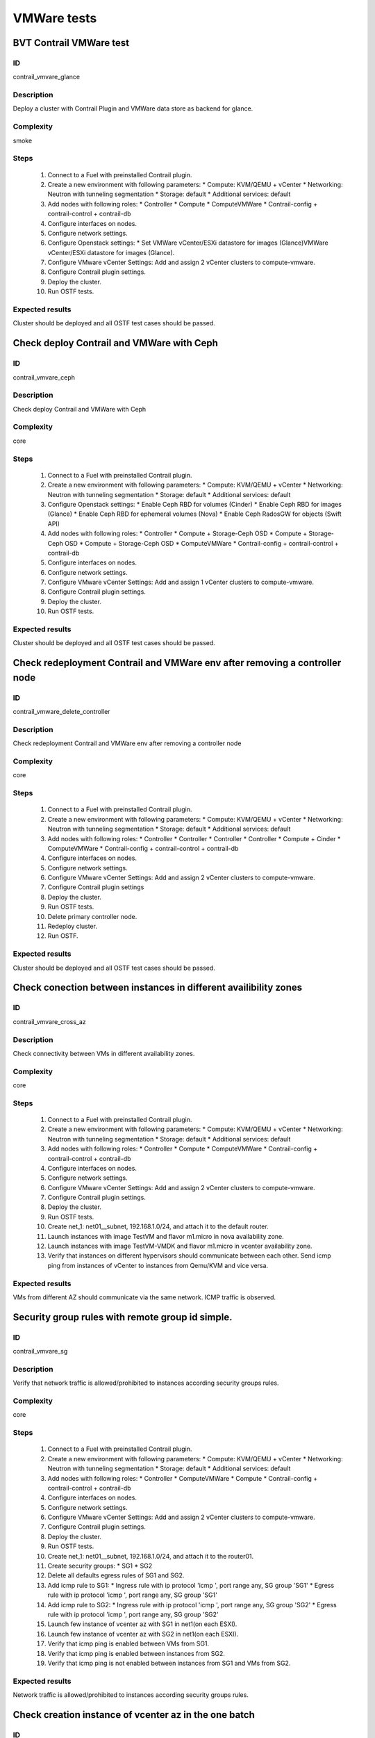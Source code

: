 ============
VMWare tests
============


BVT Contrail VMWare test
------------------------


ID
##

contrail_vmvare_glance


Description
###########

Deploy a cluster with Contrail Plugin and VMWare data store as backend for glance.


Complexity
##########

smoke


Steps
#####

    1. Connect to a Fuel with preinstalled Contrail plugin.
    2. Create a new environment with following parameters:
       * Compute: KVM/QEMU + vCenter
       * Networking: Neutron with tunneling segmentation
       * Storage: default
       * Additional services: default
    3. Add nodes with following roles:
       * Controller
       * Compute
       * ComputeVMWare
       * Contrail-config + contrail-control + contrail-db
    4. Configure interfaces on nodes.
    5. Configure network settings.
    6. Configure Openstack settings:
       * Set VMWare vCenter/ESXi datastore for images (Glance)VMWare vCenter/ESXi datastore for images (Glance).
    7. Configure VMware vCenter Settings:
       Add and assign 2 vCenter clusters to compute-vmware.
    8. Configure Contrail plugin settings.
    9. Deploy the cluster.
    10. Run OSTF tests.


Expected results
################

Cluster should be deployed and all OSTF test cases should be passed.


Check deploy Contrail and VMWare with Ceph
------------------------------------------


ID
##

contrail_vmvare_ceph


Description
###########

Check deploy Contrail and VMWare with Ceph


Complexity
##########

core


Steps
#####

    1. Connect to a Fuel with preinstalled Contrail plugin.
    2. Create a new environment with following parameters:
       * Compute: KVM/QEMU + vCenter
       * Networking: Neutron with tunneling segmentation
       * Storage: default
       * Additional services: default
    3. Configure Openstack settings:
       * Enable Ceph RBD for volumes (Cinder)
       * Enable Ceph RBD for images (Glance)
       * Enable Ceph RBD for ephemeral volumes (Nova)
       * Enable Ceph RadosGW for objects (Swift API)
    4. Add nodes with following roles:
       * Controller
       * Compute + Storage-Ceph OSD
       * Compute + Storage-Ceph OSD
       * Compute + Storage-Ceph OSD
       * ComputeVMWare
       * Contrail-config + contrail-control + contrail-db
    5. Configure interfaces on nodes.
    6. Configure network settings.
    7. Configure VMware vCenter Settings:
       Add and assign 1 vCenter clusters to compute-vmware.
    8. Configure Contrail plugin settings.
    9. Deploy the cluster.
    10. Run OSTF tests.


Expected results
################

Cluster should be deployed and all OSTF test cases should be passed.


Check redeployment Contrail and VMWare env after removing a controller node
---------------------------------------------------------------------------


ID
##

contrail_vmware_delete_controller


Description
###########

Check redeployment Contrail and VMWare env after removing a controller node


Complexity
##########

core


Steps
#####

    1. Connect to a Fuel with preinstalled Contrail plugin.
    2. Create a new environment with following parameters:
       * Compute: KVM/QEMU + vCenter
       * Networking: Neutron with tunneling segmentation
       * Storage: default
       * Additional services: default
    3. Add nodes with following roles:
       * Controller
       * Controller
       * Controller
       * Controller
       * Compute + Cinder
       * ComputeVMWare
       * Contrail-config + contrail-control + contrail-db
    4. Configure interfaces on nodes.
    5. Configure network settings.
    6. Configure VMware vCenter Settings:
       Add and assign 2 vCenter clusters to compute-vmware.
    7. Configure Contrail plugin settings
    8. Deploy the cluster.
    9. Run OSTF tests.
    10. Delete primary controller node.
    11. Redeploy cluster.
    12. Run OSTF.


Expected results
################

Cluster should be deployed and all OSTF test cases should be passed.


Check conection between instances in different availibility zones
-----------------------------------------------------------------


ID
##

contrail_vmvare_cross_az


Description
###########

Check connectivity between VMs in different availability zones.


Complexity
##########

core


Steps
#####

    1. Connect to a Fuel with preinstalled Contrail plugin.
    2. Create a new environment with following parameters:
       * Compute: KVM/QEMU + vCenter
       * Networking: Neutron with tunneling segmentation
       * Storage: default
       * Additional services: default
    3. Add nodes with following roles:
       * Controller
       * Compute
       * ComputeVMWare
       * Contrail-config + contrail-control + contrail-db
    4. Configure interfaces on nodes.
    5. Configure network settings.
    6. Configure VMware vCenter Settings:
       Add and assign 2 vCenter clusters to compute-vmware.
    7. Configure Contrail plugin settings.
    8. Deploy the cluster.
    9. Run OSTF tests.
    10. Create net_1: net01__subnet, 192.168.1.0/24,
        and attach it to the default router.
    11. Launch instances with image TestVM
        and flavor m1.micro in nova availability zone.
    12. Launch instances with image TestVM-VMDK
        and flavor m1.micro in vcenter availability zone.
    13. Verify that instances on different hypervisors
        should communicate between each other.
        Send icmp ping from instances of vCenter to instances
        from Qemu/KVM and vice versa.


Expected results
################

VMs from different AZ should communicate via the same network. ICMP traffic is observed.


Security group rules with remote group id simple.
-------------------------------------------------


ID
##

contrail_vmvare_sg


Description
###########

Verify that network traffic is allowed/prohibited to instances according security groups
rules.


Complexity
##########

core


Steps
#####

    1. Connect to a Fuel with preinstalled Contrail plugin.
    2. Create a new environment with following parameters:
       * Compute: KVM/QEMU + vCenter
       * Networking: Neutron with tunneling segmentation
       * Storage: default
       * Additional services: default
    3. Add nodes with following roles:
       * Controller
       * ComputeVMWare
       * Compute
       * Contrail-config + contrail-control + contrail-db
    4. Configure interfaces on nodes.
    5. Configure network settings.
    6. Configure VMware vCenter Settings:
       Add and assign 2 vCenter clusters to compute-vmware.
    7. Configure Contrail plugin settings.
    8. Deploy the cluster.
    9. Run OSTF tests.
    10. Create net_1: net01__subnet, 192.168.1.0/24, and attach it to the router01.
    11. Create security groups:
        * SG1
        * SG2
    12. Delete all defaults egress rules of SG1 and SG2.
    13. Add icmp rule to SG1:
        * Ingress rule with ip protocol 'icmp ', port range any, SG group 'SG1'
        * Egress rule with ip protocol 'icmp ', port range any, SG group 'SG1'
    14. Add icmp rule to SG2:
        * Ingress rule with ip protocol 'icmp ', port range any, SG group 'SG2'
        * Egress rule with ip protocol 'icmp ', port range any, SG group 'SG2'
    15. Launch few instance of vcenter az with SG1 in net1(on each ESXI).
    16. Launch few instance of vcenter az with SG2 in net1(on each ESXI).
    17. Verify that icmp ping is enabled between VMs from SG1.
    18. Verify that icmp ping is enabled between instances from SG2.
    19. Verify that icmp ping is not enabled between instances from SG1 and VMs from SG2.


Expected results
################

Network traffic is allowed/prohibited to instances according security groups rules.


Check creation instance of vcenter az in the one batch
------------------------------------------------------


ID
##

contrail_vmvare_one_batch


Description
###########

Create a batch of instances.


Complexity
##########

core


Steps
#####

    1. Connect to a Fuel with preinstalled Contrail plugin.
    2. Create a new environment with following parameters:
       * Compute: KVM/QEMU + vCenter
       * Networking: Neutron with tunneling segmentation
       * Storage: default
       * Additional services: default
    3. Add nodes with following roles:
       * Controller
       * ComputeVMWare
       * Compute
       * Contrail-config + contrail-control + contrail-db
    4. Configure interfaces on nodes.
    5. Configure network settings.
    6. Configure VMware vCenter Settings:
       Add and assign 2 vCenter clusters to compute-vmware.
    7. Configure Contrail plugin settings.
    8. Deploy the cluster.
    9. Run OSTF tests.
    10. Launch few instances simultaneously with image TestVM-VMDK and flavor
        m1.micro in vcenter availability zone in  default internal network.
    11. Check connection between instances (ping, ssh).
    12. Delete all instances from horizon simultaneously.


Expected results
################

All instances should be created and deleted without any error.


Create volumes and attach them to appropriate instances
-------------------------------------------------------


ID
##

contrail_vmvare_volume


Description
###########

Create volumes and attach them to appropriate instances.


Complexity
##########

core


Steps
#####

    1. Connect to a Fuel with preinstalled Contrail plugin.
    2. Create a new environment with following parameters:
       * Compute: KVM/QEMU + vCenter
       * Networking: Neutron with tunneling segmentation
       * Storage: default
       * Additional services: default
    3. Add nodes with following roles:
       * Controller
       * CinderVMWare
       * ComputeVMWare
       * Compute
       * Contrail-config + contrail-control + contrail-db
    4. Configure interfaces on nodes.
    5. Configure network settings.
    6. Configure VMware vCenter Settings:
       Add and assign 2 vCenter clusters to compute-vmware.
    7. Configure Contrail plugin settings.
    8. Deploy the cluster.
    9. Run OSTF tests.
    10. Create instances.
    11. Create volumes.
    12. Attach each volume to its instance.


Expected results
################

Each volume should be attached to its instance.


Check connectivity via external Contrail network with floating IP
-----------------------------------------------------------------


ID
##

contrail_vmware_ping_with/without_fip


Description
###########

Check connectivity VMs with external network with floating IP via Contrail network


Complexity
##########

Advanced


Steps
#####

    1. Connect to a Fuel with preinstalled Contrail plugin.
    2. Create a new environment with following parameters:
       * Compute: KVM/QEMU + vCenter
       * Networking: Neutron with tunneling segmentation
       * Storage: default
       * Additional services: default
    3. Add nodes with following roles:
       * Controller
       * ComputeVMWare
       * Compute
       * Contrail-config + contrail-control + contrail-db
    4. Configure interfaces on nodes.
    5. Configure network settings.
    6. Configure VMware vCenter Settings:
       Add and assign 2 vCenter clusters to compute-vmware.
    7. Configure Contrail plugin settings.
    8. Deploy the cluster.
    9. Run OSTF tests.
    10. Launch a new instance in the default network.
    11. Send ping from instance to 8.8.8.8 or any other IP outside the cloud
    12. Assign a Floating IP to the instance
    13. Send ping from instance to 8.8.8.8 or any other IP outside the cloud
    14. Allow incoming ICMP from any address in default security group.
    15. Send ping from external (HOST) machine to Floating IP (emulate external network)


Expected results
################

Instance should get ping responce from 8.8.8.8 or any other IP outside the cloud.
External (HOST) machine should get ping responce from instance.